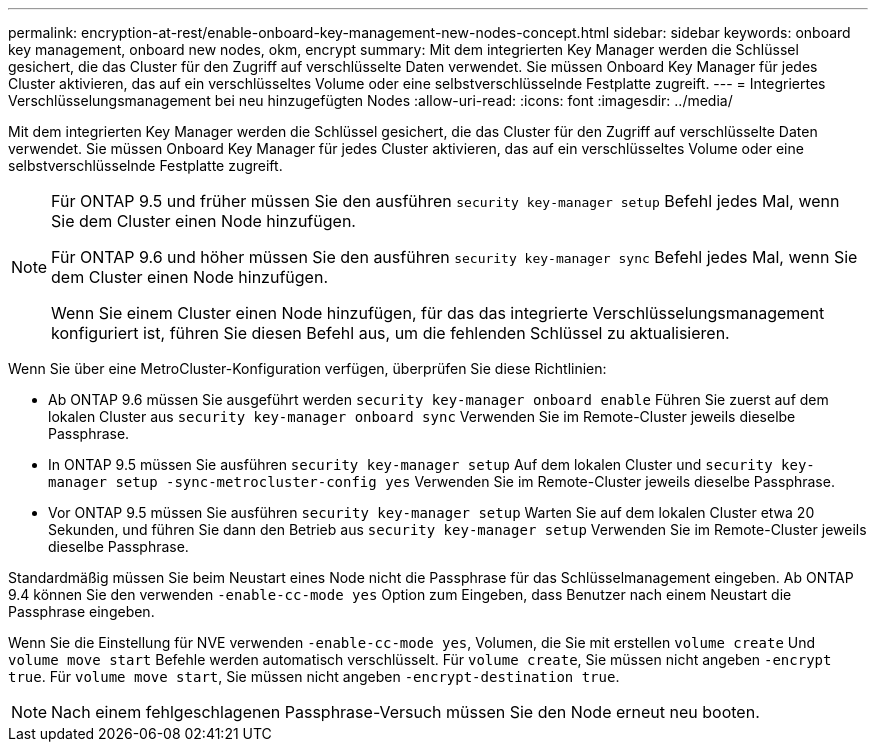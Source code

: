 ---
permalink: encryption-at-rest/enable-onboard-key-management-new-nodes-concept.html 
sidebar: sidebar 
keywords: onboard key management, onboard new nodes, okm, encrypt 
summary: Mit dem integrierten Key Manager werden die Schlüssel gesichert, die das Cluster für den Zugriff auf verschlüsselte Daten verwendet. Sie müssen Onboard Key Manager für jedes Cluster aktivieren, das auf ein verschlüsseltes Volume oder eine selbstverschlüsselnde Festplatte zugreift. 
---
= Integriertes Verschlüsselungsmanagement bei neu hinzugefügten Nodes
:allow-uri-read: 
:icons: font
:imagesdir: ../media/


[role="lead"]
Mit dem integrierten Key Manager werden die Schlüssel gesichert, die das Cluster für den Zugriff auf verschlüsselte Daten verwendet. Sie müssen Onboard Key Manager für jedes Cluster aktivieren, das auf ein verschlüsseltes Volume oder eine selbstverschlüsselnde Festplatte zugreift.

[NOTE]
====
Für ONTAP 9.5 und früher müssen Sie den ausführen `security key-manager setup` Befehl jedes Mal, wenn Sie dem Cluster einen Node hinzufügen.

Für ONTAP 9.6 und höher müssen Sie den ausführen `security key-manager sync` Befehl jedes Mal, wenn Sie dem Cluster einen Node hinzufügen.

Wenn Sie einem Cluster einen Node hinzufügen, für das das integrierte Verschlüsselungsmanagement konfiguriert ist, führen Sie diesen Befehl aus, um die fehlenden Schlüssel zu aktualisieren.

====
Wenn Sie über eine MetroCluster-Konfiguration verfügen, überprüfen Sie diese Richtlinien:

* Ab ONTAP 9.6 müssen Sie ausgeführt werden `security key-manager onboard enable` Führen Sie zuerst auf dem lokalen Cluster aus `security key-manager onboard sync` Verwenden Sie im Remote-Cluster jeweils dieselbe Passphrase.
* In ONTAP 9.5 müssen Sie ausführen `security key-manager setup` Auf dem lokalen Cluster und `security key-manager setup -sync-metrocluster-config yes` Verwenden Sie im Remote-Cluster jeweils dieselbe Passphrase.
* Vor ONTAP 9.5 müssen Sie ausführen `security key-manager setup` Warten Sie auf dem lokalen Cluster etwa 20 Sekunden, und führen Sie dann den Betrieb aus `security key-manager setup` Verwenden Sie im Remote-Cluster jeweils dieselbe Passphrase.


Standardmäßig müssen Sie beim Neustart eines Node nicht die Passphrase für das Schlüsselmanagement eingeben. Ab ONTAP 9.4 können Sie den verwenden `-enable-cc-mode yes` Option zum Eingeben, dass Benutzer nach einem Neustart die Passphrase eingeben.

Wenn Sie die Einstellung für NVE verwenden `-enable-cc-mode yes`, Volumen, die Sie mit erstellen `volume create` Und `volume move start` Befehle werden automatisch verschlüsselt. Für `volume create`, Sie müssen nicht angeben `-encrypt true`. Für `volume move start`, Sie müssen nicht angeben `-encrypt-destination true`.

[NOTE]
====
Nach einem fehlgeschlagenen Passphrase-Versuch müssen Sie den Node erneut neu booten.

====